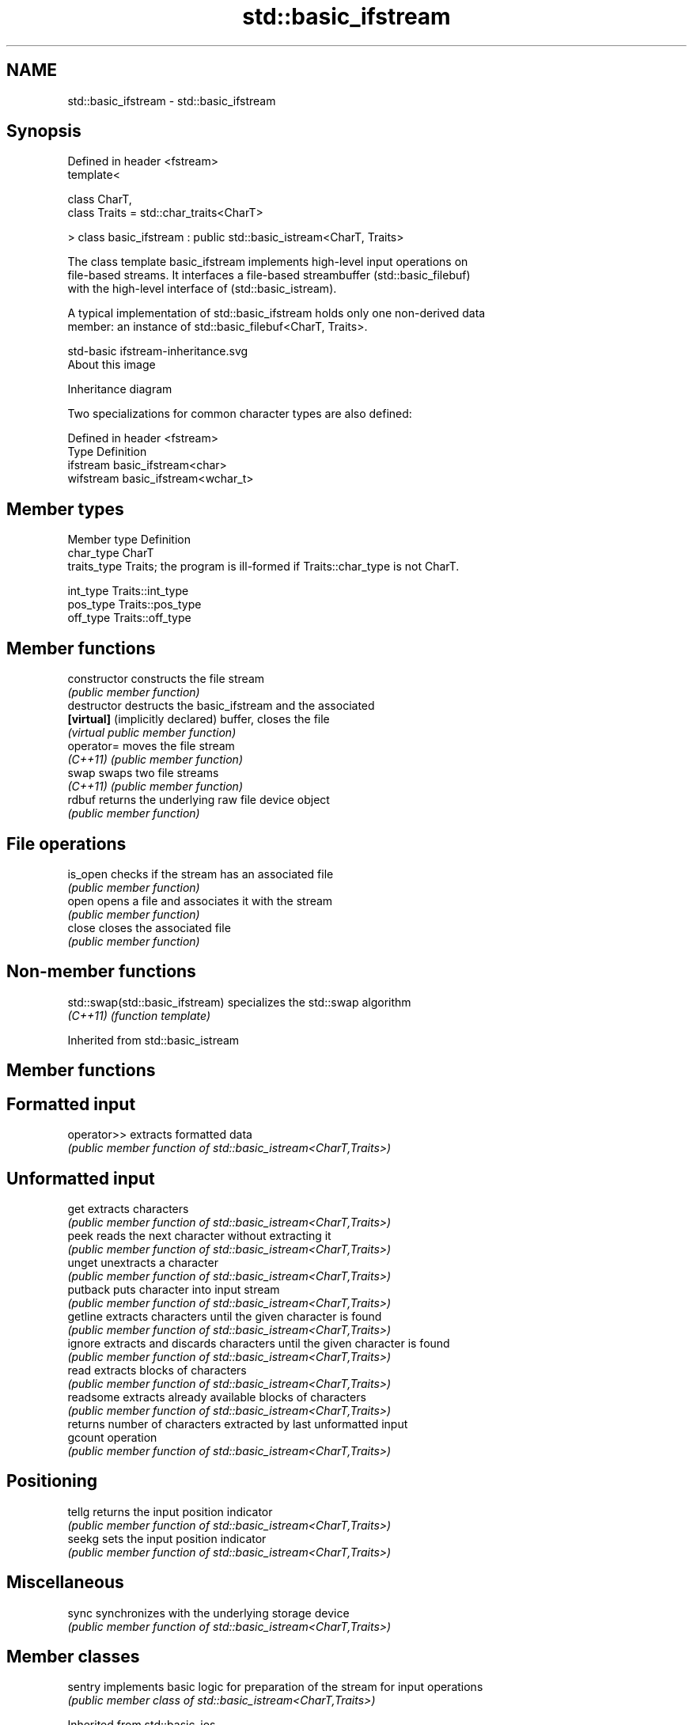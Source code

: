 .TH std::basic_ifstream 3 "2021.11.17" "http://cppreference.com" "C++ Standard Libary"
.SH NAME
std::basic_ifstream \- std::basic_ifstream

.SH Synopsis
   Defined in header <fstream>
   template<

       class CharT,
       class Traits = std::char_traits<CharT>

   > class basic_ifstream : public std::basic_istream<CharT, Traits>

   The class template basic_ifstream implements high-level input operations on
   file-based streams. It interfaces a file-based streambuffer (std::basic_filebuf)
   with the high-level interface of (std::basic_istream).

   A typical implementation of std::basic_ifstream holds only one non-derived data
   member: an instance of std::basic_filebuf<CharT, Traits>.

   std-basic ifstream-inheritance.svg
   About this image

                                   Inheritance diagram

   Two specializations for common character types are also defined:

   Defined in header <fstream>
   Type      Definition
   ifstream  basic_ifstream<char>
   wifstream basic_ifstream<wchar_t>

.SH Member types

   Member type Definition
   char_type   CharT
   traits_type Traits; the program is ill-formed if Traits::char_type is not CharT.

   int_type    Traits::int_type
   pos_type    Traits::pos_type
   off_type    Traits::off_type

.SH Member functions

   constructor                     constructs the file stream
                                   \fI(public member function)\fP
   destructor                      destructs the basic_ifstream and the associated
   \fB[virtual]\fP (implicitly declared) buffer, closes the file
                                   \fI(virtual public member function)\fP
   operator=                       moves the file stream
   \fI(C++11)\fP                         \fI(public member function)\fP
   swap                            swaps two file streams
   \fI(C++11)\fP                         \fI(public member function)\fP
   rdbuf                           returns the underlying raw file device object
                                   \fI(public member function)\fP
.SH File operations
   is_open                         checks if the stream has an associated file
                                   \fI(public member function)\fP
   open                            opens a file and associates it with the stream
                                   \fI(public member function)\fP
   close                           closes the associated file
                                   \fI(public member function)\fP

.SH Non-member functions

   std::swap(std::basic_ifstream) specializes the std::swap algorithm
   \fI(C++11)\fP                        \fI(function template)\fP

Inherited from std::basic_istream

.SH Member functions

.SH Formatted input
   operator>> extracts formatted data
              \fI(public member function of std::basic_istream<CharT,Traits>)\fP
.SH Unformatted input
   get        extracts characters
              \fI(public member function of std::basic_istream<CharT,Traits>)\fP
   peek       reads the next character without extracting it
              \fI(public member function of std::basic_istream<CharT,Traits>)\fP
   unget      unextracts a character
              \fI(public member function of std::basic_istream<CharT,Traits>)\fP
   putback    puts character into input stream
              \fI(public member function of std::basic_istream<CharT,Traits>)\fP
   getline    extracts characters until the given character is found
              \fI(public member function of std::basic_istream<CharT,Traits>)\fP
   ignore     extracts and discards characters until the given character is found
              \fI(public member function of std::basic_istream<CharT,Traits>)\fP
   read       extracts blocks of characters
              \fI(public member function of std::basic_istream<CharT,Traits>)\fP
   readsome   extracts already available blocks of characters
              \fI(public member function of std::basic_istream<CharT,Traits>)\fP
              returns number of characters extracted by last unformatted input
   gcount     operation
              \fI(public member function of std::basic_istream<CharT,Traits>)\fP
.SH Positioning
   tellg      returns the input position indicator
              \fI(public member function of std::basic_istream<CharT,Traits>)\fP
   seekg      sets the input position indicator
              \fI(public member function of std::basic_istream<CharT,Traits>)\fP
.SH Miscellaneous
   sync       synchronizes with the underlying storage device
              \fI(public member function of std::basic_istream<CharT,Traits>)\fP

.SH Member classes

   sentry implements basic logic for preparation of the stream for input operations
          \fI(public member class of std::basic_istream<CharT,Traits>)\fP

Inherited from std::basic_ios

.SH Member types

   Member type Definition
   char_type   CharT
   traits_type Traits
   int_type    Traits::int_type
   pos_type    Traits::pos_type
   off_type    Traits::off_type

.SH Member functions

.SH State functions
   good           checks if no error has occurred i.e. I/O operations are available
                  \fI(public member function of std::basic_ios<CharT,Traits>)\fP
   eof            checks if end-of-file has been reached
                  \fI(public member function of std::basic_ios<CharT,Traits>)\fP
   fail           checks if an error has occurred
                  \fI(public member function of std::basic_ios<CharT,Traits>)\fP
   bad            checks if a non-recoverable error has occurred
                  \fI(public member function of std::basic_ios<CharT,Traits>)\fP
   operator!      checks if an error has occurred (synonym of fail())
                  \fI(public member function of std::basic_ios<CharT,Traits>)\fP
   operator void*
   operator bool  checks if no error has occurred (synonym of !fail())
   \fI(until C++11)\fP  \fI(public member function of std::basic_ios<CharT,Traits>)\fP
   \fI(since C++11)\fP
   rdstate        returns state flags
                  \fI(public member function of std::basic_ios<CharT,Traits>)\fP
   setstate       sets state flags
                  \fI(public member function of std::basic_ios<CharT,Traits>)\fP
   clear          modifies state flags
                  \fI(public member function of std::basic_ios<CharT,Traits>)\fP
.SH Formatting
   copyfmt        copies formatting information
                  \fI(public member function of std::basic_ios<CharT,Traits>)\fP
   fill           manages the fill character
                  \fI(public member function of std::basic_ios<CharT,Traits>)\fP
.SH Miscellaneous
   exceptions     manages exception mask
                  \fI(public member function of std::basic_ios<CharT,Traits>)\fP
   imbue          sets the locale
                  \fI(public member function of std::basic_ios<CharT,Traits>)\fP
   rdbuf          manages associated stream buffer
                  \fI(public member function of std::basic_ios<CharT,Traits>)\fP
   tie            manages tied stream
                  \fI(public member function of std::basic_ios<CharT,Traits>)\fP
   narrow         narrows characters
                  \fI(public member function of std::basic_ios<CharT,Traits>)\fP
   widen          widens characters
                  \fI(public member function of std::basic_ios<CharT,Traits>)\fP

Inherited from std::ios_base

.SH Member functions

.SH Formatting
   flags             manages format flags
                     \fI(public member function of std::ios_base)\fP
   setf              sets specific format flag
                     \fI(public member function of std::ios_base)\fP
   unsetf            clears specific format flag
                     \fI(public member function of std::ios_base)\fP
   precision         manages decimal precision of floating point operations
                     \fI(public member function of std::ios_base)\fP
   width             manages field width
                     \fI(public member function of std::ios_base)\fP
.SH Locales
   imbue             sets locale
                     \fI(public member function of std::ios_base)\fP
   getloc            returns current locale
                     \fI(public member function of std::ios_base)\fP
.SH Internal extensible array
   xalloc            returns a program-wide unique integer that is safe to use as index
   \fB[static]\fP          to pword() and iword()
                     \fI(public static member function of std::ios_base)\fP
                     resizes the private storage if necessary and access to the long
   iword             element at the given index
                     \fI(public member function of std::ios_base)\fP
                     resizes the private storage if necessary and access to the void*
   pword             element at the given index
                     \fI(public member function of std::ios_base)\fP
.SH Miscellaneous
   register_callback registers event callback function
                     \fI(public member function of std::ios_base)\fP
   sync_with_stdio   sets whether C++ and C IO libraries are interoperable
   \fB[static]\fP          \fI(public static member function of std::ios_base)\fP
.SH Member classes
   failure           stream exception
                     \fI(public member class of std::ios_base)\fP
   Init              initializes standard stream objects
                     \fI(public member class of std::ios_base)\fP

.SH Member types and constants
   Type           Explanation
                  stream open mode type

                  The following constants are also defined:

                  Constant Explanation
                  app      seek to the end of stream before each write
   openmode       binary   open in binary mode
                  in       open for reading
                  out      open for writing
                  trunc    discard the contents of the stream when opening
                  ate      seek to the end of stream immediately after open

                  \fI(typedef)\fP
                  formatting flags type

                  The following constants are also defined:

                  Constant    Explanation
                  dec         use decimal base for integer I/O: see std::dec
                  oct         use octal base for integer I/O: see std::oct
                  hex         use hexadecimal base for integer I/O: see std::hex
                  basefield   dec|oct|hex. Useful for masking operations
                  left        left adjustment (adds fill characters to the right): see
                              std::left
                  right       right adjustment (adds fill characters to the left): see
                              std::right
                  internal    internal adjustment (adds fill characters to the internal
                              designated point): see std::internal
                  adjustfield left|right|internal. Useful for masking operations
                              generate floating point types using scientific notation,
                  scientific  or hex notation if combined with fixed: see
                              std::scientific
                              generate floating point types using fixed notation, or
   fmtflags       fixed       hex notation if combined with scientific: see std::fixed

                  floatfield  scientific|fixed. Useful for masking operations
                  boolalpha   insert and extract bool type in alphanumeric format: see
                              std::boolalpha
                              generate a prefix indicating the numeric base for integer
                  showbase    output, require the currency indicator in monetary I/O:
                              see std::showbase
                  showpoint   generate a decimal-point character unconditionally for
                              floating-point number output: see std::showpoint
                  showpos     generate a + character for non-negative numeric output:
                              see std::showpos
                  skipws      skip leading whitespace before certain input operations:
                              see std::skipws
                  unitbuf     flush the output after each output operation: see
                              std::unitbuf
                              replace certain lowercase letters with their uppercase
                  uppercase   equivalents in certain output operations: see
                              std::uppercase

                  \fI(typedef)\fP
                  state of the stream type

                  The following constants are also defined:

                  Constant Explanation
   iostate        goodbit  no error
                  badbit   irrecoverable stream error
                  failbit  input/output operation failed (formatting or extraction
                           error)
                  eofbit   associated input sequence has reached end-of-file

                  \fI(typedef)\fP
                  seeking direction type

                  The following constants are also defined:

   seekdir        Constant Explanation
                  beg      the beginning of a stream
                  end      the ending of a stream
                  cur      the current position of stream position indicator

                  \fI(typedef)\fP
   event          specifies event type
                  \fI(enum)\fP
   event_callback callback function type
                  \fI(typedef)\fP

.SH Example


// Run this code

 #include <iostream>
 #include <fstream>
 #include <string>

 int main() {
   std::string filename = "Test.b";
   // prepare a file to read
   double d = 3.14;
   std::ofstream(filename, std::ios::binary).write(reinterpret_cast<char*>(&d), sizeof d)
      << 123 << "abc";
   // open file for reading
   std::ifstream istrm(filename, std::ios::binary);
   if (!istrm.is_open()) {
     std::cout << "failed to open " << filename << '\\n';
   } else {
     double d;
     istrm.read(reinterpret_cast<char*>(&d), sizeof d); // binary input
     int n;
     std::string s;
     if (istrm >> n >> s)                               // text input
       std::cout << "read back from file: " << d << ' ' << n << ' ' << s << '\\n';
   }
 }

.SH Output:

 read back from file: 3.14 123 abc
